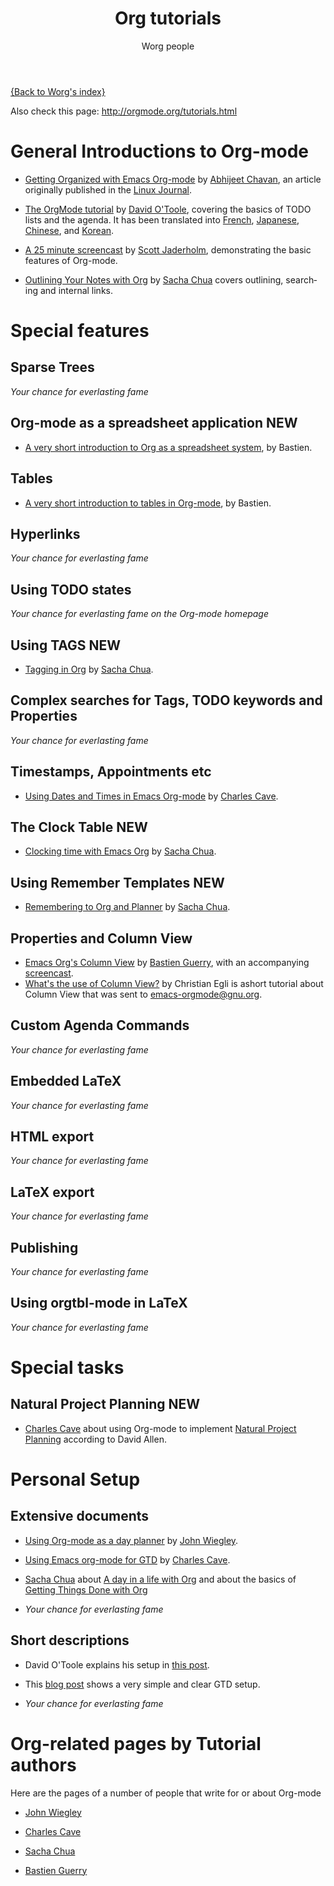 #+OPTIONS:    H:3 num:nil toc:nil \n:nil @:t ::t |:t ^:t -:t f:t *:t TeX:t LaTeX:t skip:nil d:(HIDE) tags:not-in-toc
#+STARTUP:    align fold nodlcheck hidestars oddeven lognotestate
#+SEQ_TODO:   TODO(t) INPROGRESS(i) WAITING(w@) | DONE(d) CANCELED(c@)
#+TAGS:       Write(w) Update(u) Fix(f) Check(c) NEW(n)
#+TITLE:      Org tutorials
#+AUTHOR:     Worg people
#+EMAIL:      bzg AT altern DOT org
#+LANGUAGE:   en
#+PRIORITIES: A C B
#+CATEGORY:   worg

# This file is the default header for new Org files in Worg.  Feel free
# to tailor it to your needs.

[[file:../index.org][{Back to Worg's index}]]

Also check this page: http://orgmode.org/tutorials.html

* General Introductions to Org-mode

  - [[http://www.linuxjournal.com/article/9116][Getting Organized with Emacs Org-mode]] by [[http://www.geocities.com/abhijeet_chawan/][Abhijeet Chavan]], an
    article originally published in the [[http://www.linuxjournal.com/][Linux Journal]].

  - [[file:orgtutorial_dto.org][The OrgMode tutorial]] by [[http://dto.freeshell.org/notebook/][David O'Toole]], covering the basics of TODO
    lists and the agenda.  It has been translated into [[http://www.cognition.ens.fr/~guerry/orgtutorialfr.html][French]],
    [[http://hpcgi1.nifty.com/spen/index.cgi?OrgMode%2fOrgTutorial][Japanese]], [[http://hokmen.chan.googlepages.com/OrgTutorial.en-cn.html][Chinese]], and [[http://jmjeong.com/index.php?display=Emacs/OrgMode][Korean]].

  - [[http://jaderholm.com/screencasts.html][A 25 minute screencast]] by [[http://jaderholm.com][Scott Jaderholm]], demonstrating the basic
    features of Org-mode.

  - [[http://sachachua.com/wp/2008/01/18/outlining-your-notes-with-org/][Outlining Your Notes with Org]] by [[http://sachachua.com/wp/][Sacha Chua]] covers outlining,
    searching and internal links.

* Special features

** Sparse Trees
   /Your chance for everlasting fame/

** Org-mode as a spreadsheet application			     :NEW:

  - [[file:org-spreadsheet-intro.org][A very short introduction to Org as a spreadsheet system]], by
    Bastien.

** Tables

  - [[file:tables.org][A very short introduction to tables in Org-mode]], by Bastien.

** Hyperlinks
   /Your chance for everlasting fame/
** Using TODO states
   /Your chance for everlasting fame on the Org-mode homepage/
** Using TAGS							     :NEW:
   - [[http://sachachua.com/wp/2008/01/04/tagging-in-org-plus-bonus-code-for-timeclocks-and-tags/][Tagging in Org]] by [[http://sachachua.com/wp/][Sacha Chua]].
** Complex searches for Tags, TODO keywords and Properties
   /Your chance for everlasting fame/
** Timestamps, Appointments etc
   - [[http://members.optusnet.com.au/~charles57/GTD/org_dates/][Using Dates and Times in Emacs Org-mode]] by [[http://members.optusnet.com.au/charles57/Creative/][Charles Cave]].
** The Clock Table						     :NEW:
   - [[http://sachachua.com/wp/2007/12/30/clocking-time-with-emacs-org/][Clocking time with Emacs Org]] by [[http://sachachua.com/wp/][Sacha Chua]].
** Using Remember Templates					     :NEW:
   - [[http://sachachua.com/wp/2007/10/05/remembering-to-org-and-planner/][Remembering to Org and Planner]] by [[http://sachachua.com/wp/][Sacha Chua]].
** Properties and Column View
   - [[http://www.cognition.ens.fr/~guerry/org-column-view-tutorial.html][Emacs Org's Column View]] by [[http://www.cognition.ens.fr/~guerry/][Bastien Guerry]], with an accompanying
     [[http://www.cognition.ens.fr/~guerry/org-column-screencast.html][screencast]].
   - [[http://thread.gmane.org/gmane.emacs.orgmode/5107/focus%3D5134][What's the use of Column View?]] by Christian Egli is ashort
     tutorial about Column View that was sent to [[http://news.gmane.org/gmane.emacs.orgmode][emacs-orgmode@gnu.org]].
** Custom Agenda Commands
   /Your chance for everlasting fame/
** Embedded LaTeX
   /Your chance for everlasting fame/
** HTML export
   /Your chance for everlasting fame/
** LaTeX export
   /Your chance for everlasting fame/
** Publishing
   /Your chance for everlasting fame/
** Using orgtbl-mode in LaTeX
   /Your chance for everlasting fame/

* Special tasks

** Natural Project Planning						:NEW:
   - [[http://members.optusnet.com.au/charles57/Creative/][Charles Cave]] about using Org-mode to implement [[http://members.optusnet.com.au/~charles57/GTD/Natural_Project_Planning.html][Natural Project
     Planning]] according to David Allen.
   
* Personal Setup

** Extensive documents

  - [[http://johnwiegley.com/org.mode.day.planner.html][Using Org-mode as a day planner]] by [[http://johnwiegley.com][John Wiegley]].

  - [[http://members.optusnet.com.au/~charles57/GTD/orgmode.html][Using Emacs org-mode for GTD]] by [[http://members.optusnet.com.au/charles57/Creative/][Charles Cave]].

  - [[http://sachachua.com/wp/][Sacha Chua]] about [[http://sachachua.com/wp/2007/12/22/a-day-in-a-life-with-org/][A day in a life with Org]] and about the basics of
    [[http://sachachua.com/wp/2007/12/28/emacs-getting-things-done-with-org-basic/][Getting Things Done with Org]]

  - /Your chance for everlasting fame/

** Short descriptions

   - David O'Toole explains his setup in [[http://thread.gmane.org/gmane.emacs.orgmode/4832][this post]].

   - This [[http://www.brool.com/?p=82][blog post]] shows a very simple and clear GTD setup.

   - /Your chance for everlasting fame/

* Org-related pages by Tutorial authors

  Here are the pages of a number of people that write for or about
  Org-mode

  - [[http://johnwiegley.com][John Wiegley]]

  - [[http://members.optusnet.com.au/charles57/Creative/][Charles Cave]]

  - [[http://sachachua.com/wp/][Sacha Chua]]

  - [[http://www.cognition.ens.fr/~guerry/][Bastien Guerry]] 
